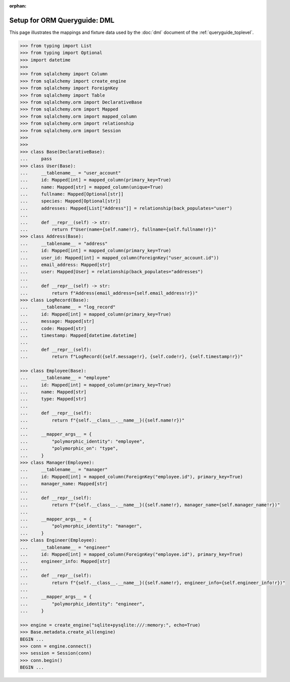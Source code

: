 :orphan:

======================================
Setup for ORM Queryguide: DML
======================================

This page illustrates the mappings and fixture data used by the
:doc:`dml` document of the :ref:`queryguide_toplevel`.

..  sourcecode:: python

    >>> from typing import List
    >>> from typing import Optional
    >>> import datetime
    >>>
    >>> from sqlalchemy import Column
    >>> from sqlalchemy import create_engine
    >>> from sqlalchemy import ForeignKey
    >>> from sqlalchemy import Table
    >>> from sqlalchemy.orm import DeclarativeBase
    >>> from sqlalchemy.orm import Mapped
    >>> from sqlalchemy.orm import mapped_column
    >>> from sqlalchemy.orm import relationship
    >>> from sqlalchemy.orm import Session
    >>>
    >>>
    >>> class Base(DeclarativeBase):
    ...     pass
    >>> class User(Base):
    ...     __tablename__ = "user_account"
    ...     id: Mapped[int] = mapped_column(primary_key=True)
    ...     name: Mapped[str] = mapped_column(unique=True)
    ...     fullname: Mapped[Optional[str]]
    ...     species: Mapped[Optional[str]]
    ...     addresses: Mapped[List["Address"]] = relationship(back_populates="user")
    ... 
    ...     def __repr__(self) -> str:
    ...         return f"User(name={self.name!r}, fullname={self.fullname!r})"
    >>> class Address(Base):
    ...     __tablename__ = "address"
    ...     id: Mapped[int] = mapped_column(primary_key=True)
    ...     user_id: Mapped[int] = mapped_column(ForeignKey("user_account.id"))
    ...     email_address: Mapped[str]
    ...     user: Mapped[User] = relationship(back_populates="addresses")
    ... 
    ...     def __repr__(self) -> str:
    ...         return f"Address(email_address={self.email_address!r})"
    >>> class LogRecord(Base):
    ...     __tablename__ = "log_record"
    ...     id: Mapped[int] = mapped_column(primary_key=True)
    ...     message: Mapped[str]
    ...     code: Mapped[str]
    ...     timestamp: Mapped[datetime.datetime]
    ... 
    ...     def __repr__(self):
    ...         return f"LogRecord({self.message!r}, {self.code!r}, {self.timestamp!r})"

    >>> class Employee(Base):
    ...     __tablename__ = "employee"
    ...     id: Mapped[int] = mapped_column(primary_key=True)
    ...     name: Mapped[str]
    ...     type: Mapped[str]
    ... 
    ...     def __repr__(self):
    ...         return f"{self.__class__.__name__}({self.name!r})"
    ... 
    ...     __mapper_args__ = {
    ...         "polymorphic_identity": "employee",
    ...         "polymorphic_on": "type",
    ...     }
    >>> class Manager(Employee):
    ...     __tablename__ = "manager"
    ...     id: Mapped[int] = mapped_column(ForeignKey("employee.id"), primary_key=True)
    ...     manager_name: Mapped[str]
    ... 
    ...     def __repr__(self):
    ...         return f"{self.__class__.__name__}({self.name!r}, manager_name={self.manager_name!r})"
    ... 
    ...     __mapper_args__ = {
    ...         "polymorphic_identity": "manager",
    ...     }
    >>> class Engineer(Employee):
    ...     __tablename__ = "engineer"
    ...     id: Mapped[int] = mapped_column(ForeignKey("employee.id"), primary_key=True)
    ...     engineer_info: Mapped[str]
    ... 
    ...     def __repr__(self):
    ...         return f"{self.__class__.__name__}({self.name!r}, engineer_info={self.engineer_info!r})"
    ... 
    ...     __mapper_args__ = {
    ...         "polymorphic_identity": "engineer",
    ...     }

    >>> engine = create_engine("sqlite+pysqlite:///:memory:", echo=True)
    >>> Base.metadata.create_all(engine)
    BEGIN ...
    >>> conn = engine.connect()
    >>> session = Session(conn)
    >>> conn.begin()
    BEGIN ...
